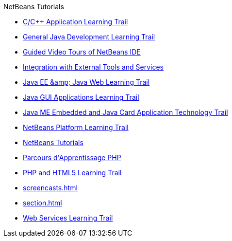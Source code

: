 // 
//     Licensed to the Apache Software Foundation (ASF) under one
//     or more contributor license agreements.  See the NOTICE file
//     distributed with this work for additional information
//     regarding copyright ownership.  The ASF licenses this file
//     to you under the Apache License, Version 2.0 (the
//     "License"); you may not use this file except in compliance
//     with the License.  You may obtain a copy of the License at
// 
//       http://www.apache.org/licenses/LICENSE-2.0
// 
//     Unless required by applicable law or agreed to in writing,
//     software distributed under the License is distributed on an
//     "AS IS" BASIS, WITHOUT WARRANTIES OR CONDITIONS OF ANY
//     KIND, either express or implied.  See the License for the
//     specific language governing permissions and limitations
//     under the License.
//

.NetBeans Tutorials
************************************************
- xref:cnd.adoc[C/C{pp} Application Learning Trail]
- xref:java-se.adoc[General Java Development Learning Trail]
- xref:intro-screencasts.adoc[Guided Video Tours of NetBeans IDE]
- xref:tools.adoc[Integration with External Tools and Services]
- xref:java-ee.adoc[Java EE &amp;amp; Java Web Learning Trail]
- xref:matisse.adoc[Java GUI Applications Learning Trail]
- xref:mobility.adoc[Java ME Embedded and Java Card Application Technology Trail]
- xref:platform.adoc[NetBeans Platform Learning Trail]
- xref:index.adoc[NetBeans Tutorials]
- xref:php_fr.adoc[Parcours d&#39;Apprentissage PHP]
- xref:php.adoc[PHP and HTML5 Learning Trail]
- xref:screencasts.adoc[]
- xref:section.adoc[]
- xref:web.adoc[Web Services Learning Trail]
************************************************


